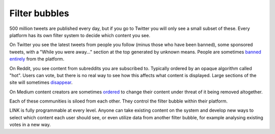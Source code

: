.. _filter_bubbles:

##############
Filter bubbles
##############

500 million tweets are published every day, but if you go to Twitter you will only see a small subset of these. Every platform has its own filter system to decide which content you see.

On Twitter you see the latest tweets from people you follow (minus those who have been banned), some sponsored tweets, with a "While you were away..." section at the top generated by unknown means. People are sometimes `banned entirely <https://www.buzzfeed.com/charliewarzel/twitter-just-permanently-suspended-conservative-writer-milo?utm_term=.jbw7A5Z1Y#.wdkqe043W>`_ from the platform.

On Reddit, you see content from subreddits you are subscribed to. Typically ordered by an opaque algorithm called "hot". Users can vote, but there is no real way to see how this affects what content is displayed. Large sections of the site will sometimes `disappear <https://www.youtube.com/watch?v=ub0JDnaU9UA>`_.

On Medium content creators are sometimes `ordered <https://medium.com/@nuckable/the-post-stays-up-except-when-it-criticizes-another-company-our-founder-has-helped-create-9c524abe011e#.2s6up0a4z>`_ to change their content under threat of it being removed altogether.

Each of these communities is siloed from each other. They control the filter bubble within their platform.

LINK is fully programmable at every level. Anyone can take existing content on the system and develop new ways to select which content each user should see, or even utilize data from another filter bubble, for example analysing existing votes in a new way.
